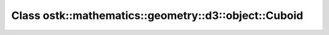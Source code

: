 Class ostk::mathematics::geometry::d3::object::Cuboid
=====================================================

.. doxygenclass:: ostk::mathematics::geometry::d3::object::Cuboid
